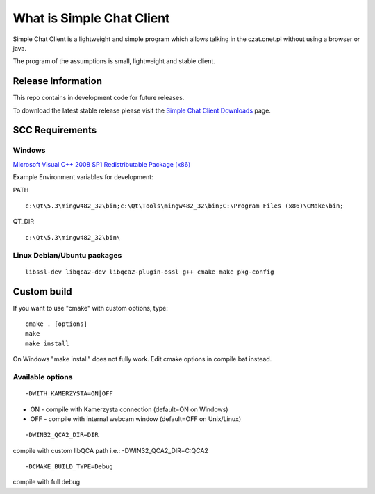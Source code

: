 ##########################
What is Simple Chat Client
##########################

Simple Chat Client is a lightweight and simple program which allows talking in the czat.onet.pl
without using a browser or java.

The program of the assumptions is small, lightweight and stable client.

*******************
Release Information
*******************

This repo contains in development code for future releases.

To download the latest stable release please visit the `Simple Chat Client Downloads
<http://simplechatclien.sourceforge.net/download/>`_ page.

****************
SCC Requirements
****************

Windows
=======
`Microsoft Visual C++ 2008 SP1 Redistributable Package (x86)
<http://www.microsoft.com/download/en/details.aspx?displaylang=en&id=5582>`_

Example Environment variables for development:

PATH
::

	c:\Qt\5.3\mingw482_32\bin;c:\Qt\Tools\mingw482_32\bin;C:\Program Files (x86)\CMake\bin;

QT_DIR
::

	c:\Qt\5.3\mingw482_32\bin\

Linux Debian/Ubuntu packages
============================
::

	libssl-dev libqca2-dev libqca2-plugin-ossl g++ cmake make pkg-config

*******************
Custom build
*******************

If you want to use "cmake" with custom options, type::

   cmake . [options]
   make
   make install

On Windows "make install" does not fully work. Edit cmake options in compile.bat instead.

Available options
=================

::

	-DWITH_KAMERZYSTA=ON|OFF

-	ON - compile with Kamerzysta connection (default=ON on Windows)
-	OFF - compile with internal webcam window (default=OFF on Unix/Linux)

::

	-DWIN32_QCA2_DIR=DIR

compile with custom libQCA path i.e.: -DWIN32_QCA2_DIR=C:\QCA2

::

	-DCMAKE_BUILD_TYPE=Debug

compile with full debug
